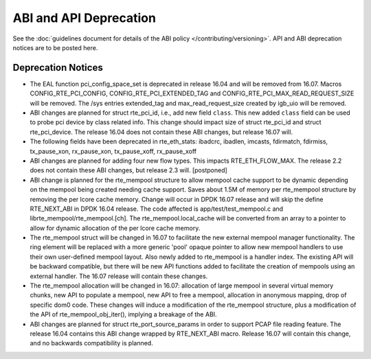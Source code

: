 ABI and API Deprecation
=======================

See the :doc:`guidelines document for details of the ABI policy </contributing/versioning>`.
API and ABI deprecation notices are to be posted here.


Deprecation Notices
-------------------

* The EAL function pci_config_space_set is deprecated in release 16.04
  and will be removed from 16.07.
  Macros CONFIG_RTE_PCI_CONFIG, CONFIG_RTE_PCI_EXTENDED_TAG and
  CONFIG_RTE_PCI_MAX_READ_REQUEST_SIZE will be removed.
  The /sys entries extended_tag and max_read_request_size created by igb_uio
  will be removed.

* ABI changes are planned for struct rte_pci_id, i.e., add new field ``class``.
  This new added ``class`` field can be used to probe pci device by class
  related info. This change should impact size of struct rte_pci_id and struct
  rte_pci_device. The release 16.04 does not contain these ABI changes, but
  release 16.07 will.

* The following fields have been deprecated in rte_eth_stats:
  ibadcrc, ibadlen, imcasts, fdirmatch, fdirmiss,
  tx_pause_xon, rx_pause_xon, tx_pause_xoff, rx_pause_xoff

* ABI changes are planned for adding four new flow types. This impacts
  RTE_ETH_FLOW_MAX. The release 2.2 does not contain these ABI changes,
  but release 2.3 will. [postponed]

* ABI change is planned for the rte_mempool structure to allow mempool
  cache support to be dynamic depending on the mempool being created
  needing cache support. Saves about 1.5M of memory per rte_mempool structure
  by removing the per lcore cache memory. Change will occur in DPDK 16.07
  release and will skip the define RTE_NEXT_ABI in DPDK 16.04 release. The
  code affected is app/test/test_mempool.c and librte_mempool/rte_mempool.[ch].
  The rte_mempool.local_cache will be converted from an array to a pointer to
  allow for dynamic allocation of the per lcore cache memory.

* The rte_mempool struct will be changed in 16.07 to facilitate the new
  external mempool manager functionality.
  The ring element will be replaced with a more generic 'pool' opaque pointer
  to allow new mempool handlers to use their own user-defined mempool
  layout. Also newly added to rte_mempool is a handler index.
  The existing API will be backward compatible, but there will be new API
  functions added to facilitate the creation of mempools using an external
  handler. The 16.07 release will contain these changes.

* The rte_mempool allocation will be changed in 16.07:
  allocation of large mempool in several virtual memory chunks, new API
  to populate a mempool, new API to free a mempool, allocation in
  anonymous mapping, drop of specific dom0 code. These changes will
  induce a modification of the rte_mempool structure, plus a
  modification of the API of rte_mempool_obj_iter(), implying a breakage
  of the ABI.

* ABI changes are planned for struct rte_port_source_params in order to
  support PCAP file reading feature. The release 16.04 contains this ABI
  change wrapped by RTE_NEXT_ABI macro. Release 16.07 will contain this
  change, and no backwards compatibility is planned.

